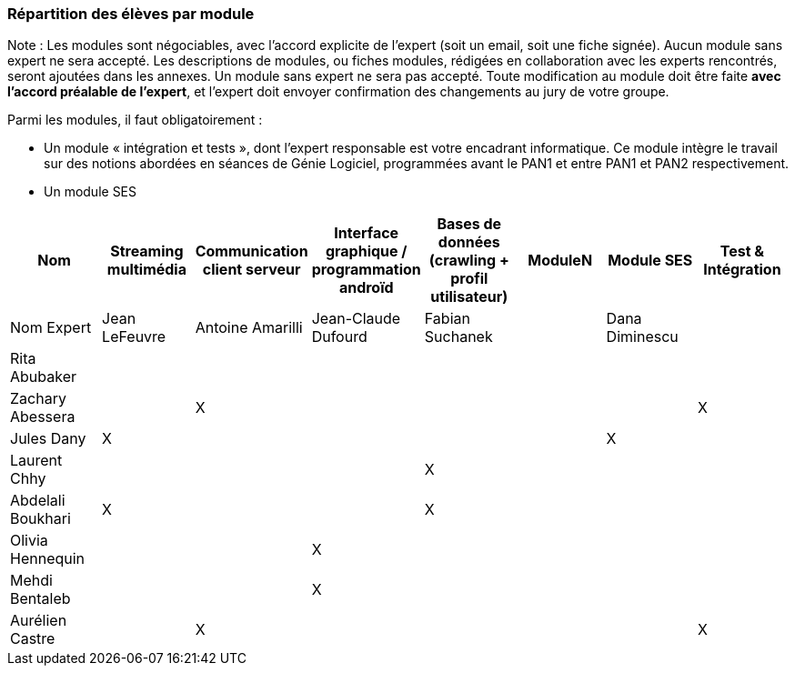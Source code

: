 === Répartition des élèves par module

Note : Les modules sont négociables, avec l’accord explicite de l’expert
(soit un email, soit une fiche signée). Aucun module sans expert ne sera
accepté. Les descriptions de modules, ou fiches modules, rédigées en
collaboration avec les experts rencontrés, seront ajoutées dans les
annexes. Un module sans expert ne sera pas accepté. Toute modification
au module doit être faite *avec l’accord préalable de l’expert*, et
l’expert doit envoyer confirmation des changements au jury de votre
groupe.

Parmi les modules, il faut obligatoirement :

* Un module « intégration et tests », dont l’expert responsable est
votre encadrant informatique. Ce module intègre le travail sur des
notions abordées en séances de Génie Logiciel, programmées avant le PAN1
et entre PAN1 et PAN2 respectivement.
* Un module SES

[cols=",^,^,^,^,^,^,",options="header",]
|====
| Nom        | Streaming multimédia | Communication client serveur | Interface graphique / programmation androïd | Bases de données (crawling + profil utilisateur) | ModuleN | Module SES | Test & Intégration
| Nom Expert |  Jean LeFeuvre  |  Antoine Amarilli  | Jean-Claude Dufourd  | Fabian Suchanek  |         |  Dana Diminescu          |  

| Rita Abubaker     |        |         |         |         |         |            |    

| Zachary Abessera     |         | X       |         |         |         |            | X     

| Jules Dany    | X        |        |         |         |         | X          |      

| Laurent Chhy     |        |         |         | X       |         |            |     

| Abdelali Boukhari     | X      |         |         | X       |         |            |     

| Olivia Hennequin    |         |         | X        |         |         |            |     

| Mehdi Bentaleb     |         |        |  X       |         |         |           |      

| Aurélien Castre     |         | X       |         |         |         |            | X     
|====
